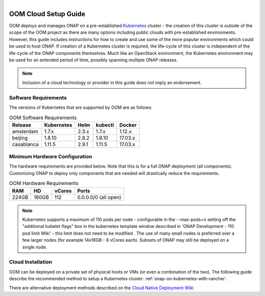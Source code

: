.. This work is licensed under a Creative Commons Attribution 4.0
.. International License.
.. http://creativecommons.org/licenses/by/4.0
.. Copyright 2019 Amdocs, Bell Canada

.. Links
.. _Microsoft Azure: https://wiki.onap.org/display/DW/ONAP+on+Kubernetes+on+Microsoft+Azure
.. _Amazon AWS: https://wiki.onap.org/display/DW/ONAP+on+Kubernetes+on+Amazon+EC2
.. _Google GCE: https://wiki.onap.org/display/DW/ONAP+on+Kubernetes+on+Google+Compute+Engine
.. _VMware VIO: https://wiki.onap.org/display/DW/ONAP+on+VMware+Integrated+OpenStack+-+Container+Orchestration
.. _OpenStack: https://wiki.onap.org/display/DW/ONAP+on+Kubernetes+on+OpenStack?src=contextnavpagetreemode
.. _Setting Up Kubernetes with Rancher: https://wiki.onap.org/display/DW/ONAP+on+Kubernetes+on+Rancher
.. _Setting Up Kubernetes with Kubeadm: https://wiki.onap.org/display/DW/Deploying+Kubernetes+Cluster+with+kubeadm
.. _Setting Up Kubernetes with Cloudify: https://wiki.onap.org/display/DW/ONAP+on+Kubernetes+on+Cloudify
.. _Cloud Native Deployment Wiki: https://wiki.onap.org/display/DW/Cloud+Native+Deployment
.. _ONAP Development - 110 pod limit Wiki: https://wiki.onap.org/display/DW/ONAP+Development#ONAPDevelopment-Changemax-podsfromdefault110podlimit

.. figure:: oomLogoV2-medium.png
   :align: right

.. _cloud-setup-guide-label:

OOM Cloud Setup Guide
#####################

OOM deploys and manages ONAP on a pre-established Kubernetes_ cluster - the
creation of this cluster is outside of the scope of the OOM project as there
are many options including public clouds with pre-established environments.
However, this guide includes instructions for how to create and use some of the
more popular environments which could be used to host ONAP. If creation of a
Kubernetes cluster is required, the life-cycle of this cluster is independent
of the life-cycle of the ONAP components themselves. Much like an OpenStack
environment, the Kubernetes environment may be used for an extended period of
time, possibly spanning multiple ONAP releases.

.. note::
  Inclusion of a cloud technology or provider in this guide does not imply an
  endorsement.

.. _Kubernetes: https://kubernetes.io/

Software Requirements
=====================

The versions of Kubernetes that are supported by OOM are as follows:

.. table:: OOM Software Requirements

  ==============     ===========  =====  ========  ========
  Release            Kubernetes   Helm   kubectl   Docker
  ==============     ===========  =====  ========  ========
  amsterdam          1.7.x        2.3.x  1.7.x     1.12.x
  beijing            1.8.10       2.8.2  1.8.10    17.03.x
  casablanca         1.11.5       2.9.1  1.11.5    17.03.x
  ==============     ===========  =====  ========  ========

Minimum Hardware Configuration
==============================

The hardware requirements are provided below. Note that this is for a
full ONAP deployment (all components). Customizing ONAP to deploy only
components that are needed will drastically reduce the requirements.

.. table:: OOM Hardware Requirements

  =====  =====  ======  ====================
  RAM    HD     vCores  Ports
  =====  =====  ======  ====================
  224GB  160GB  112     0.0.0.0/0 (all open)
  =====  =====  ======  ====================

.. note::
  Kubernetes supports a maximum of 110 pods per node - configurable in the --max-pods=n setting off the
  "additional kubelet flags" box in the kubernetes template window described in 'ONAP Development - 110 pod limit Wiki'
  - this limit does not need to be modified . The use of many small
  nodes is preferred over a few larger nodes (for example 14x16GB - 8 vCores each).
  Subsets of ONAP may still be deployed on a single node.

Cloud Installation
==================

.. #. OOM supports deployment on major public clouds. The following guides
..    provide instructions on how to deploy ONAP on these clouds:
..
..    - `Microsoft Azure`_,
..    - `Amazon AWS`_,
..    - `Google GCE`_,
..    - `VMware VIO`_,
..    - IBM, and
..    - `Openstack`_.
..
.. #. Alternatively, OOM can be deployed on a private set of physical hosts or VMs
..    (or even a combination of the two). The following guides describe how to
..    create a Kubernetes cluster with popular tools:
..
..    - `Setting up Kubernetes with Rancher`_ (recommended)
..    - `Setting up Kubernetes with Kubeadm`_
..    - `Setting up Kubernetes with Cloudify`_

OOM can be deployed on a private set of physical hosts or VMs (or even a
combination of the two). The following guide describe the recommended method to
setup a Kubernetes cluster: :ref:`onap-on-kubernetes-with-rancher`.

There are alternative deployment methods described on the `Cloud Native Deployment Wiki`_
